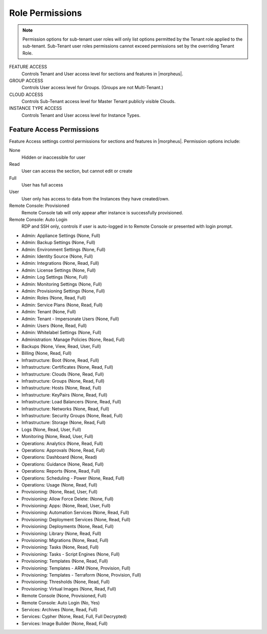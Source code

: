 Role Permissions
^^^^^^^^^^^^^^^^

.. NOTE:: Permission options for sub-tenant user roles will only list options permitted by the Tenant role applied to the sub-tenant. Sub-Tenant user roles permissions cannot exceed permissions set by the overriding Tenant Role.

FEATURE ACCESS
  Controls Tenant and User access level for sections and features in |morpheus|.
GROUP ACCESS
  Controls User access level for Groups. (Groups are not Multi-Tenant.)
CLOUD ACCESS
  Controls Sub-Tenant access level for Master Tenant publicly visible Clouds.
INSTANCE TYPE ACCESS
  Controls Tenant and User access level for Instance Types.

Feature Access Permissions
``````````````````````````
Feature Access settings control permissions for sections and features in |morpheus|. Permission options include:

None
  Hidden or inaccessible for user
Read
  User can access the section, but cannot edit or create
Full
  User has full access
User
  User only has access to data from the Instances they have created/own.
Remote Console: Provisioned
  Remote Console tab will only appear after instance is successfully provisioned.
Remote Console: Auto Login
  RDP and SSH only, controls if user is auto-logged in to Remote Console or presented with login prompt.

- Admin: Appliance Settings (None, Full)
- Admin: Backup Settings (None, Full)
- Admin: Environment Settings	(None, Full)
- Admin: Identity Source	(None, Full)
- Admin: Integrations	(None, Read, Full)
- Admin: License Settings	(None, Full)
- Admin: Log Settings	(None, Full)
- Admin: Monitoring Settings	(None, Full)
- Admin: Provisioning Settings	(None, Full)
- Admin: Roles	(None, Read, Full)
- Admin: Service Plans	(None, Read, Full)
- Admin: Tenant	(None, Full)
- Admin: Tenant - Impersonate Users	(None, Full)
- Admin: Users	(None, Read, Full)
- Admin: Whitelabel Settings	(None, Full)
- Administration: Manage Policies	(None, Read, Full)
- Backups	(None, View, Read, User, Full)
- Billing	(None, Read, Full)
- Infrastructure: Boot	(None, Read, Full)
- Infrastructure: Certificates	(None, Read, Full)
- Infrastructure: Clouds	(None, Read, Full)
- Infrastructure: Groups	(None, Read, Full)
- Infrastructure: Hosts	(None, Read, Full)
- Infrastructure: KeyPairs	(None, Read, Full)
- Infrastructure: Load Balancers	(None, Read, Full)
- Infrastructure: Networks	(None, Read, Full)
- Infrastructure: Security Groups (None, Read, Full)
- Infrastructure: Storage (None, Read, Full)
- Logs (None, Read, User, Full)
- Monitoring (None, Read, User, Full)
- Operations: Analytics (None, Read, Full)
- Operations: Approvals (None, Read, Full)
- Operations: Dashboard (None, Read)
- Operations: Guidance (None, Read, Full)
- Operations: Reports (None, Read, Full)
- Operations: Scheduling - Power (None, Read, Full)
- Operations: Usage (None, Read, Full)
- Provisioning: (None, Read, User, Full)
- Provisioning: Allow Force Delete: (None, Full)
- Provisioning: Apps: (None, Read, User, Full)
- Provisioning: Automation Services (None, Read, Full)
- Provisioning: Deployment Services (None, Read, Full)
- Provisioning: Deployments (None, Read, Full)
- Provisioning: Library (None, Read, Full)
- Provisioning: Migrations (None, Read, Full)
- Provisioning: Tasks (None, Read, Full)
- Provisioning: Tasks - Script Engines (None, Full)
- Provisioning: Templates (None, Read, Full)
- Provisioning: Templates - ARM (None, Provision, Full)
- Provisioning: Templates - Terraform (None, Provision, Full)
- Provisioning: Thresholds (None, Read, Full)
- Provisioning: Virtual Images (None, Read, Full)
- Remote Console (None, Provisioned, Full)
- Remote Console: Auto Login (No, Yes)
- Services: Archives (None, Read, Full)
- Services: Cypher (None, Read, Full, Full Decrypted)
- Services: Image Builder (None, Read, Full)
